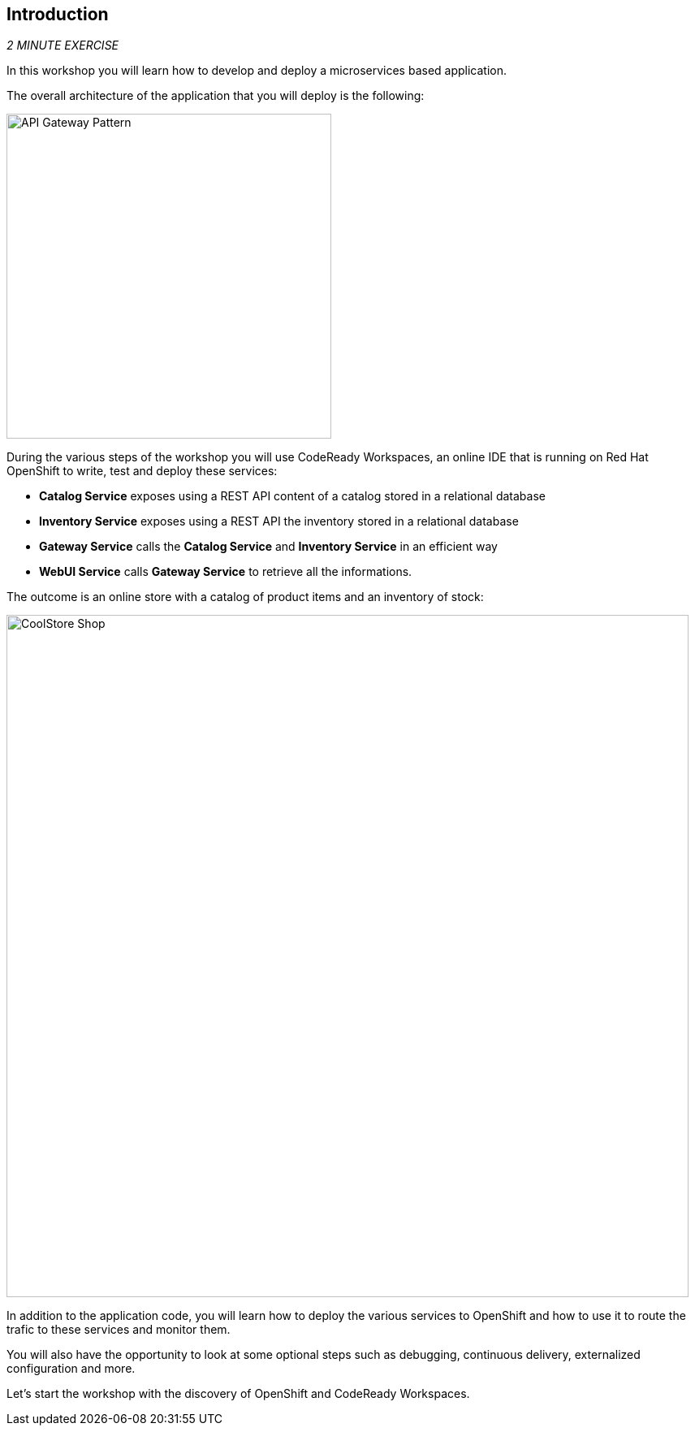 == Introduction 

_2 MINUTE EXERCISE_

In this workshop you will learn how to develop and deploy a microservices based application. 

The overall architecture of the application that you will deploy is the following:

image:{% image_path coolstore-arch.png %}[API Gateway Pattern, 400]

During the various steps of the workshop you will use CodeReady Workspaces, an online IDE that is running on Red Hat OpenShift to write, test and deploy these services:

* **Catalog Service** exposes using a REST API content of a catalog stored in a relational database
* **Inventory Service** exposes using a REST API the inventory stored in a relational database
* **Gateway Service** calls the **Catalog Service** and **Inventory Service** in an efficient way
* **WebUI Service** calls **Gateway Service** to retrieve all the informations.

The outcome is an online store with a catalog of product items and an inventory of stock:

image:{% image_path coolstore-web.png %}[CoolStore Shop,840]

In addition to the application code, you will learn how to deploy the various services to OpenShift and how to use it to route the trafic to these services and monitor them.

You will also have the opportunity to look at some optional steps such as debugging, continuous delivery, externalized configuration and more.

Let's start the workshop with the discovery of OpenShift and CodeReady Workspaces.
